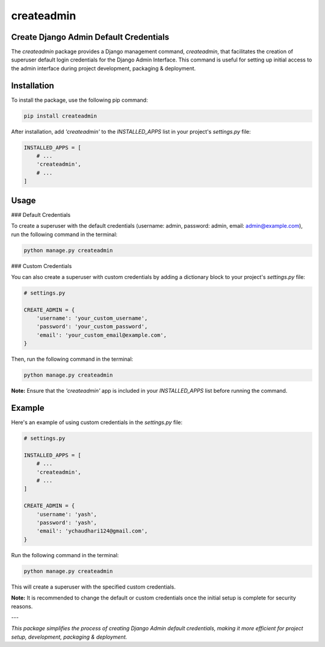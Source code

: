 createadmin
==================

Create Django Admin Default Credentials
----------------------------------------

The `createadmin` package provides a Django management command, `createadmin`, that facilitates the creation of superuser default login credentials for the Django Admin Interface. This command is useful for setting up initial access to the admin interface during project development, packaging & deployment.

Installation
------------

To install the package, use the following pip command:

.. code-block:: bash

    pip install createadmin

After installation, add `'createadmin'` to the `INSTALLED_APPS` list in your project's `settings.py` file:

.. code-block:: python

    INSTALLED_APPS = [
        # ...
        'createadmin',
        # ...
    ]

Usage
-----

### Default Credentials

To create a superuser with the default credentials (username: admin, password: admin, email: admin@example.com), run the following command in the terminal:

.. code-block:: bash

    python manage.py createadmin

### Custom Credentials

You can also create a superuser with custom credentials by adding a dictionary block to your project's `settings.py` file:

.. code-block:: python

    # settings.py

    CREATE_ADMIN = {
        'username': 'your_custom_username',
        'password': 'your_custom_password',
        'email': 'your_custom_email@example.com',
    }

Then, run the following command in the terminal:

.. code-block:: bash

    python manage.py createadmin

**Note:** Ensure that the `'createadmin'` app is included in your `INSTALLED_APPS` list before running the command.

Example
-------

Here's an example of using custom credentials in the `settings.py` file:

.. code-block:: python

    # settings.py

    INSTALLED_APPS = [
        # ...
        'createadmin',
        # ...
    ]

    CREATE_ADMIN = {
        'username': 'yash',
        'password': 'yash',
        'email': 'ychaudhari124@gmail.com',
    }

Run the following command in the terminal:

.. code-block:: bash

    python manage.py createadmin

This will create a superuser with the specified custom credentials.

**Note:** It is recommended to change the default or custom credentials once the initial setup is complete for security reasons.

---

*This package simplifies the process of creating Django Admin default credentials, making it more efficient for project setup, development, packaging & deployment.*